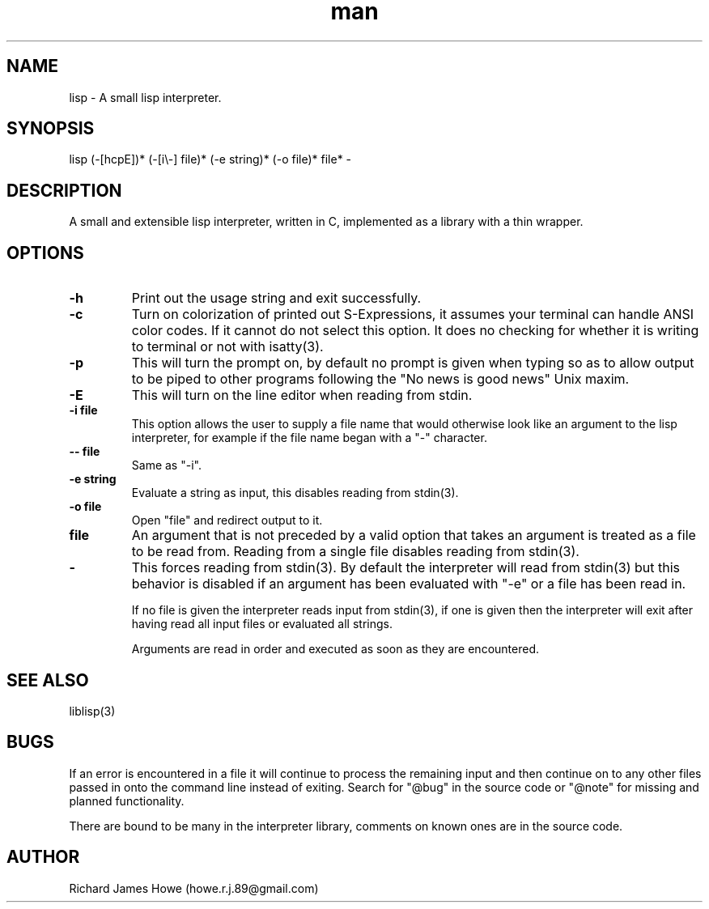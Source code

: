 .\" Manpage for a small lisp interpreter
.\" Contact howe.r.j.89@gmail.com to correct errors or typos.
.TH man 1 "Last Change: AUG 2015" "0.3.6" "lisp man page"
.SH NAME
lisp \- A small lisp interpreter.
.SH SYNOPSIS
lisp (-[hcpE])* (-[i\\-] file)* (-e string)* (-o file)* file* -
.SH DESCRIPTION
A small and extensible lisp interpreter, written in C, implemented as a library
with a thin wrapper.
.SH OPTIONS

.TP
.B -h
Print out the usage string and exit successfully.

.TP
.B -c
Turn on colorization of printed out S-Expressions, it assumes your terminal can
handle ANSI color codes. If it cannot do not select this option. It does no
checking for whether it is writing to terminal or not with isatty(3).

.TP
.B -p
This will turn the prompt on, by default no prompt is given when typing so as
to allow output to be piped to other programs following the "No news is good
news" Unix maxim.

.TP
.B -E
This will turn on the line editor when reading from stdin.

.TP
.B -i file
This option allows the user to supply a file name that would otherwise look
like an argument to the lisp interpreter, for example if the file name began
with a "-" character.

.TP
.B -- file
Same as "-i".

.TP
.B -e string
Evaluate a string as input, this disables reading from stdin(3).

.TP
.B -o file
Open "file" and redirect output to it.

.TP
.B file
An argument that is not preceded by a valid option that takes an argument is 
treated as a file to be read from. Reading from a single file disables reading
from stdin(3).

.TP
.B -
This forces reading from stdin(3). By default the interpreter will read from
stdin(3) but this behavior is disabled if an argument has been evaluated with
"-e" or a file has been read in.

If no file is given the interpreter reads input from stdin(3), if one is given
then the interpreter will exit after having read all input files or evaluated
all strings.

Arguments are read in order and executed as soon as they are encountered.

.SH SEE ALSO
liblisp(3)
.SH BUGS
If an error is encountered in a file it will continue to process the remaining
input and then continue on to any other files passed in onto the command line
instead of exiting. Search for "@bug" in the source code or "@note" for missing
and planned functionality.

There are bound to be many in the interpreter library, comments on known ones
are in the source code. 

.SH AUTHOR
Richard James Howe (howe.r.j.89@gmail.com)
